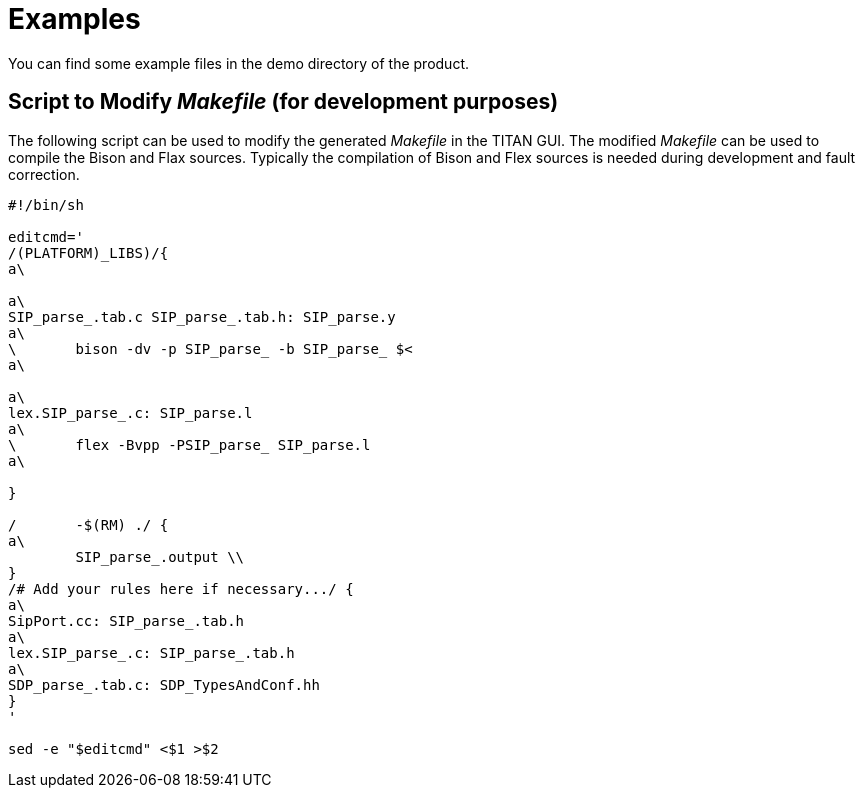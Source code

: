 = Examples

You can find some example files in the demo directory of the product.

== Script to Modify _Makefile_ (for development purposes)

The following script can be used to modify the generated _Makefile_ in the TITAN GUI. The modified _Makefile_ can be used to compile the Bison and Flax sources. Typically the compilation of Bison and Flex sources is needed during development and fault correction.

[source]
----
#!/bin/sh

editcmd='
/(PLATFORM)_LIBS)/{
a\

a\
SIP_parse_.tab.c SIP_parse_.tab.h: SIP_parse.y
a\
\	bison -dv -p SIP_parse_ -b SIP_parse_ $<
a\

a\
lex.SIP_parse_.c: SIP_parse.l
a\
\	flex -Bvpp -PSIP_parse_ SIP_parse.l
a\

}

/	-$(RM) ./ {
a\
	SIP_parse_.output \\
}
/# Add your rules here if necessary.../ {
a\
SipPort.cc: SIP_parse_.tab.h
a\
lex.SIP_parse_.c: SIP_parse_.tab.h
a\
SDP_parse_.tab.c: SDP_TypesAndConf.hh
}
'

sed -e "$editcmd" <$1 >$2
----
